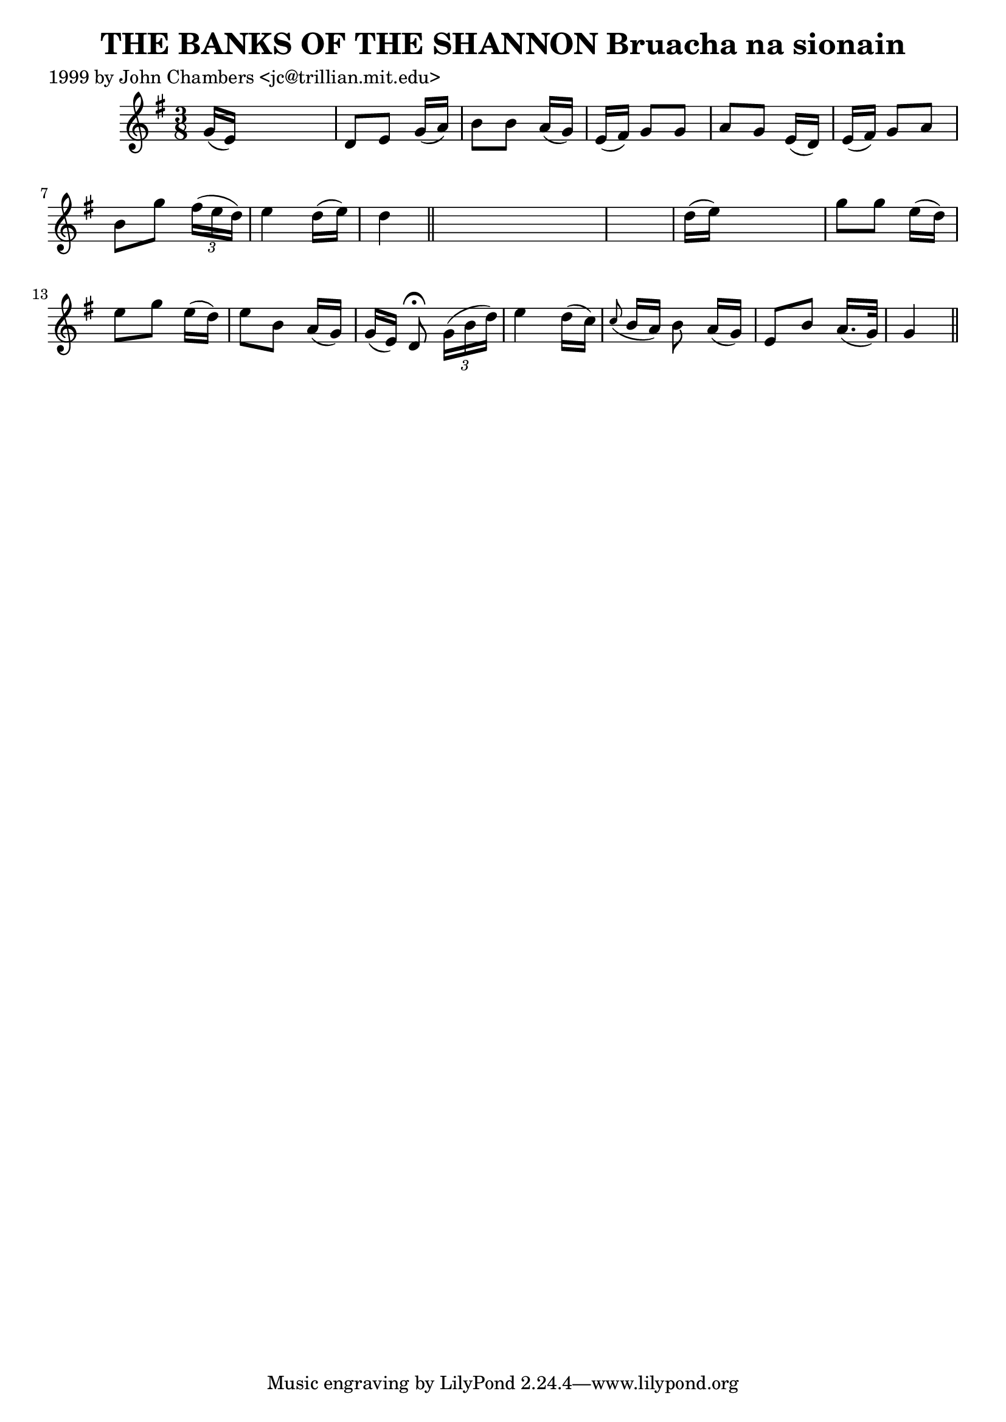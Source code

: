 
\version "2.16.2"
% automatically converted by musicxml2ly from xml/0310_jc.xml

%% additional definitions required by the score:
\language "english"


\header {
    poet = "1999 by John Chambers <jc@trillian.mit.edu>"
    encoder = "abc2xml version 63"
    encodingdate = "2015-01-25"
    title = "THE BANKS OF THE SHANNON
Bruacha na sionain"
    }

\layout {
    \context { \Score
        autoBeaming = ##f
        }
    }
PartPOneVoiceOne =  \relative g' {
    \key g \major \time 3/8 g16 ( [ e16 ) ] s4 | % 2
    d8 [ e8 ] g16 ( [ a16 ) ] | % 3
    b8 [ b8 ] a16 ( [ g16 ) ] | % 4
    e16 ( [ fs16 ) ] g8 [ g8 ] | % 5
    a8 [ g8 ] e16 ( [ d16 ) ] | % 6
    e16 ( [ fs16 ) ] g8 [ a8 ] | % 7
    b8 [ g'8 ] \times 2/3 {
        fs16 ( [ e16 d16 ) ] }
    | % 8
    e4 d16 ( [ e16 ) ] | % 9
    d4 \bar "||"
    s2 | % 11
    d16 ( [ e16 ) ] s4 | % 12
    g8 [ g8 ] e16 ( [ d16 ) ] | % 13
    e8 [ g8 ] e16 ( [ d16 ) ] | % 14
    e8 [ b8 ] a16 ( [ g16 ) ] | % 15
    g16 ( [ e16 ) ] d8 ^\fermata \times 2/3 {
        g16 ( [ b16 d16 ) ] }
    | % 16
    e4 d16 ( [ c16 ) ] | % 17
    \grace { c8 ( } b16 [ a16 ) ] b8 a16 ( [ g16 ) ] | % 18
    e8 [ b'8 ] a16. ( [ g32 ) ] | % 19
    g4 \bar "||"
    }


% The score definition
\score {
    <<
        \new Staff <<
            \context Staff << 
                \context Voice = "PartPOneVoiceOne" { \PartPOneVoiceOne }
                >>
            >>
        
        >>
    \layout {}
    % To create MIDI output, uncomment the following line:
    %  \midi {}
    }

